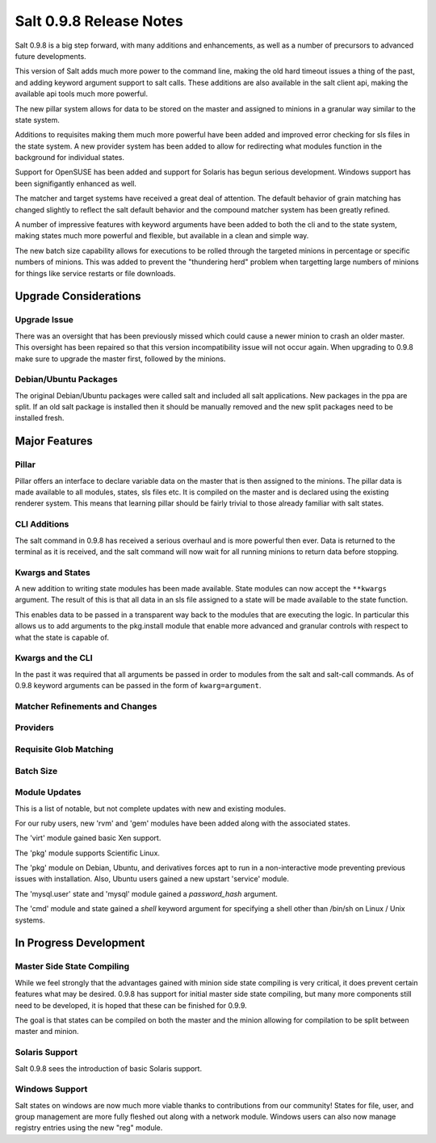 ========================
Salt 0.9.8 Release Notes
========================

Salt 0.9.8 is a big step forward, with many additions and enhancements, as
well as a number of precursors to advanced future developments.

This version of Salt adds much more power to the command line, making the
old hard timeout issues a thing of the past, and adding keyword argument
support to salt calls. These additions are also available in the salt client
api, making the available api tools much more powerful.

The new pillar system allows for data to be stored on the master and
assigned to minions in a granular way similar to the state system.

Additions to requisites making them much more powerful have been added and
improved error checking for sls files in the state system. A new provider
system has been added to allow for redirecting what modules function in
the background for individual states.

Support for OpenSUSE has been added and support for Solaris has begun
serious development. Windows support has been signifigantly enhanced as well.

The matcher and target systems have received a great deal of attention. The
default behavior of grain matching has changed slightly to reflect the salt
default behavior and the compound matcher system has been greatly refined.

A number of impressive features with keyword arguments have been added to both
the cli and to the state system, making states much more powerful and flexible,
but available in a clean and simple way.

The new batch size capability allows for executions to be rolled through the
targeted minions in percentage or specific numbers of minions. This was added
to prevent the "thundering herd" problem when targetting large numbers of
minions for things like service restarts or file downloads.

Upgrade Considerations
======================

Upgrade Issue
-------------

There was an oversight that has been previously missed which could cause a
newer minion to crash an older master. This oversight has been repaired so
that this version incompatibility issue will not occur again. When upgrading
to 0.9.8 make sure to upgrade the master first, followed by the minions.

Debian/Ubuntu Packages
----------------------

The original Debian/Ubuntu packages were called salt and included all salt
applications. New packages in the ppa are split. If an old salt package is
installed then it should be manually removed and the new split packages
need to be installed fresh.


Major Features
==============

Pillar
------

Pillar offers an interface to declare variable data on the master that is then
assigned to the minions. The pillar data is made available to all modules,
states, sls files etc. It is compiled on the master and is declared using the
existing renderer system. This means that learning pillar should be fairly
trivial to those already familiar with salt states.

CLI Additions
-------------

The salt command in 0.9.8 has received a serious overhaul and is more powerful
then ever. Data is returned to the terminal as it is received, and the salt
command will now wait for all running minions to return data before stopping.

Kwargs and States
-----------------

A new addition to writing state modules has been made available. State modules
can now accept the ``**kwargs`` argument. The result of this is that all data
in an sls file assigned to a state will be made available to the state function.

This enables data to be passed in a transparent way back to the modules that
are executing the logic. In particular this allows us to add arguments to the
pkg.install module that enable more advanced and granular controls with respect
to what the state is capable of.

Kwargs and the CLI
------------------

In the past it was required that all arguments be passed in order to modules 
from the salt and salt-call commands. As of 0.9.8 keyword arguments can be
passed in the form of ``kwarg=argument``.

Matcher Refinements and Changes
-------------------------------

Providers
---------

Requisite Glob Matching
-----------------------

Batch Size
----------


Module Updates
---------------

This is a list of notable, but not complete updates with new and existing
modules.

For our ruby users, new 'rvm' and 'gem' modules have been added along with
the associated states.

The 'virt' module gained basic Xen support.

The 'pkg' module supports Scientific Linux.

The 'pkg' module on Debian, Ubuntu, and derivatives forces apt to run in a
non-interactive mode preventing previous issues with installation. Also,
Ubuntu users gained a new upstart 'service' module.

The 'mysql.user' state and 'mysql' module gained a *password_hash* argument.

The 'cmd' module and state gained a *shell* keyword argument for specifying
a shell other than /bin/sh on Linux / Unix systems.


In Progress Development
=======================

Master Side State Compiling
---------------------------

While we feel strongly that the advantages gained with minion side state
compiling is very critical, it does prevent certain features what may be
desired. 0.9.8 has support for initial master side state compiling, but many
more components still need to be developed, it is hoped that these can be
finished for 0.9.9.

The goal is that states can be compiled on both the master and the minion
allowing for compilation to be split between master and minion.


Solaris Support
--------------------

Salt 0.9.8 sees the introduction of basic Solaris support.


Windows Support
--------------------

Salt states on windows are now much more viable thanks to contributions from
our community! States for file, user, and group management are more fully
fleshed out along with a network module. Windows users can also now manage
registry entries using the new "reg" module.
